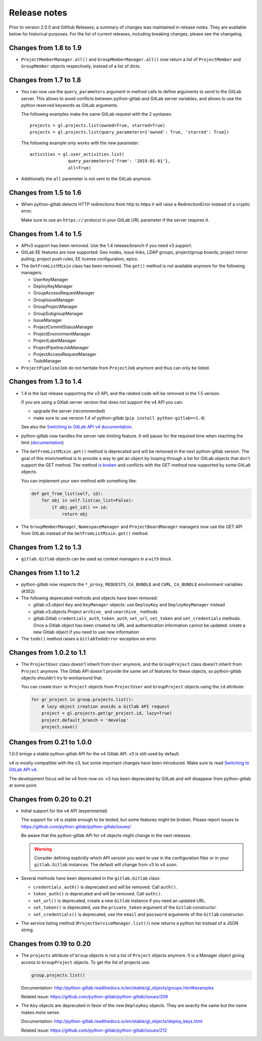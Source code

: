 #############
Release notes
#############

Prior to version 2.0.0 and GitHub Releases, a summary of changes was maintained
in release notes. They are available below for historical purposes.
For the list of current releases, including breaking changes, please see the changelog.

Changes from 1.8 to 1.9
=======================

* ``ProjectMemberManager.all()`` and ``GroupMemberManager.all()`` now return a
  list of ``ProjectMember`` and ``GroupMember`` objects respectively, instead
  of a list of dicts.

Changes from 1.7 to 1.8
=======================

* You can now use the ``query_parameters`` argument in method calls to define
  arguments to send to the GitLab server. This allows to avoid conflicts
  between python-gitlab and GitLab server variables, and allows to use the
  python reserved keywords as GitLab arguments.

  The following examples make the same GitLab request with the 2 syntaxes::

     projects = gl.projects.list(owned=True, starred=True)
     projects = gl.projects.list(query_parameters={'owned': True, 'starred': True})

  The following example only works with the new parameter::

     activities = gl.user_activities.list(
                    query_parameters={'from': '2019-01-01'},
                    all=True)

* Additionally the ``all`` paremeter is not sent to the GitLab anymore.

Changes from 1.5 to 1.6
=======================

* When python-gitlab detects HTTP redirections from http to https it will raise
  a RedirectionError instead of a cryptic error.

  Make sure to use an ``https://`` protocol in your GitLab URL parameter if the
  server requires it.

Changes from 1.4 to 1.5
=======================

* APIv3 support has been removed. Use the 1.4 release/branch if you need v3
  support.
* GitLab EE features are now supported: Geo nodes, issue links, LDAP groups,
  project/group boards, project mirror pulling, project push rules, EE license
  configuration, epics.
* The ``GetFromListMixin`` class has been removed. The ``get()`` method is not
  available anymore for the following managers:

  - UserKeyManager
  - DeployKeyManager
  - GroupAccessRequestManager
  - GroupIssueManager
  - GroupProjectManager
  - GroupSubgroupManager
  - IssueManager
  - ProjectCommitStatusManager
  - ProjectEnvironmentManager
  - ProjectLabelManager
  - ProjectPipelineJobManager
  - ProjectAccessRequestManager
  - TodoManager

* ``ProjectPipelineJob`` do not heritate from ``ProjectJob`` anymore and thus
  can only be listed.

Changes from 1.3 to 1.4
=======================

* 1.4 is the last release supporting the v3 API, and the related code will be
  removed in the 1.5 version.

  If you are using a Gitlab server version that does not support the v4 API you
  can:

  * upgrade the server (recommended)
  * make sure to use version 1.4 of python-gitlab (``pip install
    python-gitlab==1.4``)

  See also the `Switching to GitLab API v4 documentation
  <http://python-gitlab.readthedocs.io/en/master/switching-to-v4.html>`__.
* python-gitlab now handles the server rate limiting feature. It will pause for
  the required time when reaching the limit (`documentation
  <http://python-gitlab.readthedocs.io/en/master/api-usage.html#rate-limits>`__)
* The ``GetFromListMixin.get()`` method is deprecated and will be removed in
  the next python-gitlab version. The goal of this mixin/method is to provide a
  way to get an object by looping through a list for GitLab objects that don't
  support the GET method. The method `is broken
  <https://github.com/python-gitlab/python-gitlab/issues/499>`__ and conflicts
  with the GET method now supported by some GitLab objects.

  You can implement your own method with something like:

  .. code-block:: python

     def get_from_list(self, id):
         for obj in self.list(as_list=False):
             if obj.get_id() == id:
                 return obj

* The ``GroupMemberManager``, ``NamespaceManager`` and ``ProjectBoardManager``
  managers now use the GET API from GitLab instead of the
  ``GetFromListMixin.get()`` method.


Changes from 1.2 to 1.3
=======================

* ``gitlab.Gitlab`` objects can be used as context managers in a ``with``
  block.

Changes from 1.1 to 1.2
=======================

* python-gitlab now respects the ``*_proxy``, ``REQUESTS_CA_BUNDLE`` and
  ``CURL_CA_BUNDLE`` environment variables (#352)
* The following deprecated methods and objects have been removed:

  * gitlab.v3.object ``Key`` and ``KeyManager`` objects: use ``DeployKey`` and
    ``DeployKeyManager`` instead
  * gitlab.v3.objects.Project ``archive_`` and ``unarchive_`` methods
  * gitlab.Gitlab ``credentials_auth``, ``token_auth``, ``set_url``,
    ``set_token`` and ``set_credentials`` methods. Once a Gitlab object has been
    created its URL and authentication information cannot be updated: create a
    new Gitlab object if you need to use new information
* The ``todo()`` method raises a ``GitlabTodoError`` exception on error

Changes from 1.0.2 to 1.1
=========================

* The ``ProjectUser`` class doesn't inherit from ``User`` anymore, and the
  ``GroupProject`` class doesn't inherit from ``Project`` anymore. The Gitlab
  API doesn't provide the same set of features for these objects, so
  python-gitlab objects shouldn't try to workaround that.

  You can create ``User`` or ``Project`` objects from ``ProjectUser`` and
  ``GroupProject`` objects using the ``id`` attribute:

  .. code-block:: python

     for gr_project in group.projects.list():
         # lazy object creation avoids a Gitlab API request
         project = gl.projects.get(gr_project.id, lazy=True)
         project.default_branch = 'develop'
         project.save()

Changes from 0.21 to 1.0.0
==========================

1.0.0 brings a stable python-gitlab API for the v4 Gitlab API. v3 is still used
by default.

v4 is mostly compatible with the v3, but some important changes have been
introduced. Make sure to read `Switching to GitLab API v4
<http://python-gitlab.readthedocs.io/en/master/switching-to-v4.html>`_.

The development focus will be v4 from now on. v3 has been deprecated by GitLab
and will disappear from python-gitlab at some point.

Changes from 0.20 to 0.21
=========================

* Initial support for the v4 API (experimental)

  The support for v4 is stable enough to be tested, but some features might be
  broken. Please report issues to
  https://github.com/python-gitlab/python-gitlab/issues/

  Be aware that the python-gitlab API for v4 objects might change in the next
  releases.

  .. warning::

     Consider defining explicitly which API version you want to use in the
     configuration files or in your ``gitlab.Gitlab`` instances. The default
     will change from v3 to v4 soon.

* Several methods have been deprecated in the ``gitlab.Gitlab`` class:

  + ``credentials_auth()`` is deprecated and will be removed. Call ``auth()``.
  + ``token_auth()`` is deprecated and will be removed. Call ``auth()``.
  + ``set_url()`` is deprecated, create a new ``Gitlab`` instance if you need
    an updated URL.
  + ``set_token()`` is deprecated, use the ``private_token`` argument of the
    ``Gitlab`` constructor.
  + ``set_credentials()`` is deprecated, use the ``email`` and ``password``
    arguments of the ``Gitlab`` constructor.

* The service listing method (``ProjectServiceManager.list()``) now returns a
  python list instead of a JSON string.

Changes from 0.19 to 0.20
=========================

* The ``projects`` attribute of ``Group`` objects is not a list of ``Project``
  objects anymore. It is a Manager object giving access to ``GroupProject``
  objects. To get the list of projects use:

  .. code-block:: python

     group.projects.list()

  Documentation:
  http://python-gitlab.readthedocs.io/en/stable/gl_objects/groups.html#examples

  Related issue: https://github.com/python-gitlab/python-gitlab/issues/209

* The ``Key`` objects are deprecated in favor of the new ``DeployKey`` objects.
  They are exactly the same but the name makes more sense.

  Documentation:
  http://python-gitlab.readthedocs.io/en/stable/gl_objects/deploy_keys.html

  Related issue: https://github.com/python-gitlab/python-gitlab/issues/212

